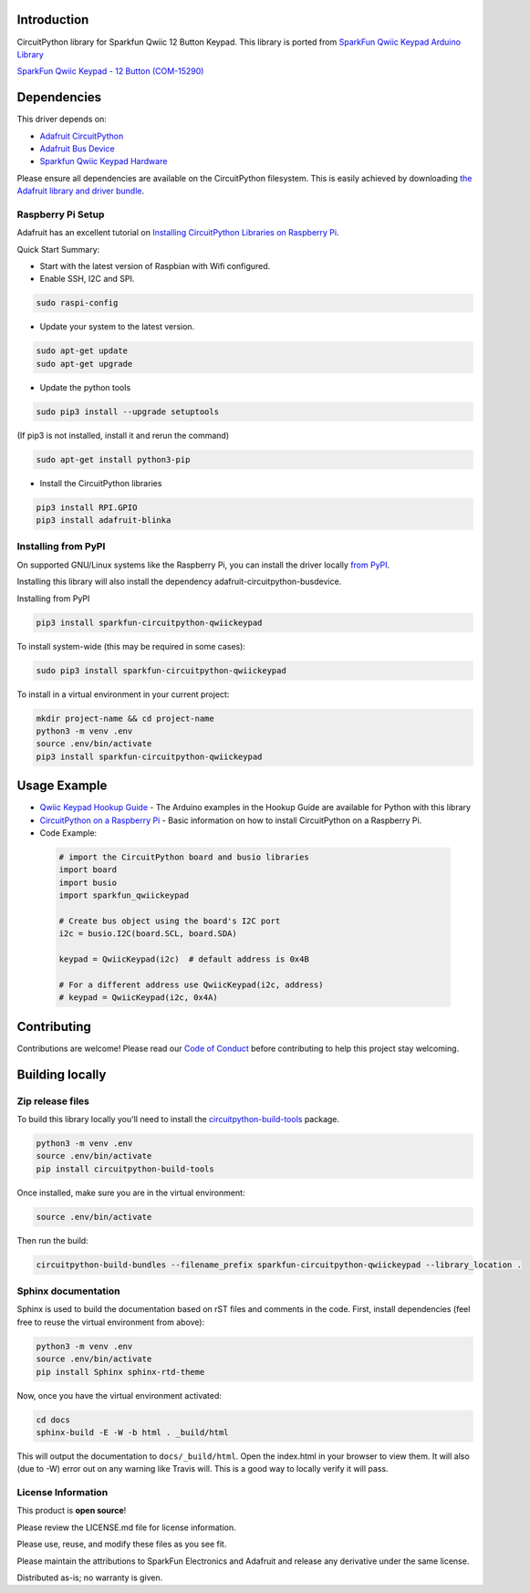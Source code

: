 Introduction
============

.. image:: https://readthedocs.org/projects/sparkfun-circuitpython-qwiickeypad/badge/?version=latest
    :target: https://sparkfun-circuitpython-qwiickeypad.readthedocs.io/en/latest/
    :alt: Documentation Status

.. image:: https://img.shields.io/discord/327254708534116352.svg
    :target: https://discord.gg/nBQh6qu
    :alt: Discord

.. image:: https://travis-ci.org/fourstix/Sparkfun_CircuitPython_QwiicKeypad.svg?branch=master
    :target: https://travis-ci.org/fourstix/Sparkfun_CircuitPython_QwiicKeypad
    :alt: Build Status

CircuitPython library for Sparkfun Qwiic 12 Button Keypad.  This library is ported from
`SparkFun Qwiic Keypad Arduino Library <https://github.com/sparkfun/SparkFun_Qwiic_Keypad_Arduino_Library>`_

.. image:: https://cdn.sparkfun.com//assets/parts/1/3/7/7/7/15290-SparkFun_Qwiic_Keypad_-_12_Button-01.jpg
    :target: https://www.sparkfun.com/products/15290
    :alt: SparkFun Qwiic Keypad - 12 Button (COM-15290)

`SparkFun Qwiic Keypad - 12 Button (COM-15290) <https://www.sparkfun.com/products/15290>`_
  


Dependencies
=============
This driver depends on:

* `Adafruit CircuitPython <https://github.com/adafruit/circuitpython>`_
* `Adafruit Bus Device <https://github.com/adafruit/Adafruit_CircuitPython_BusDevice>`_
* `Sparkfun Qwiic Keypad Hardware <https://github.com/sparkfun/Qwiic_Keypad>`_

Please ensure all dependencies are available on the CircuitPython filesystem.
This is easily achieved by downloading
`the Adafruit library and driver bundle <https://github.com/adafruit/Adafruit_CircuitPython_Bundle>`_.

Raspberry Pi Setup
------------------
Adafruit has an excellent tutorial on `Installing CircuitPython Libraries on Raspberry Pi
<https://learn.adafruit.com/circuitpython-on-raspberrypi-linux/installing-circuitpython-on-raspberry-pi/>`_.
 
Quick Start Summary:

* Start with the latest version of Raspbian with Wifi configured.

* Enable SSH, I2C and SPI.

.. code-block:: shell

    sudo raspi-config

* Update your system to the latest version.

.. code-block:: shell

    sudo apt-get update
    sudo apt-get upgrade

* Update the python tools

.. code-block:: shell

    sudo pip3 install --upgrade setuptools

(If pip3 is not installed, install it and rerun the command)

.. code-block:: shell

    sudo apt-get install python3-pip

* Install the CircuitPython libraries

.. code-block:: shell

    pip3 install RPI.GPIO
    pip3 install adafruit-blinka

Installing from PyPI
--------------------
On supported GNU/Linux systems like the Raspberry Pi, you can install the driver locally `from
PyPI <https://pypi.org/project/sparkfun-circuitpython-qwiickeypad/>`_.

Installing this library will also install the dependency adafruit-circuitpython-busdevice.

Installing from PyPI

.. code-block:: shell

    pip3 install sparkfun-circuitpython-qwiickeypad

To install system-wide (this may be required in some cases):

.. code-block:: shell

    sudo pip3 install sparkfun-circuitpython-qwiickeypad

To install in a virtual environment in your current project:

.. code-block:: shell

    mkdir project-name && cd project-name
    python3 -m venv .env
    source .env/bin/activate
    pip3 install sparkfun-circuitpython-qwiickeypad

Usage Example
=============
* `Qwiic Keypad Hookup Guide <https://learn.sparkfun.com/tutorials/qwiic-keypad-hookup-guide>`_ - The Arduino examples in the Hookup Guide are available for Python with this library
* `CircuitPython on a Raspberry Pi <https://learn.adafruit.com/circuitpython-on-raspberrypi-linux>`_ - Basic information on how to install CircuitPython on a Raspberry Pi.
* Code Example:

 .. code-block:: shell

     # import the CircuitPython board and busio libraries
     import board
     import busio
     import sparkfun_qwiickeypad

     # Create bus object using the board's I2C port
     i2c = busio.I2C(board.SCL, board.SDA)

     keypad = QwiicKeypad(i2c)  # default address is 0x4B

     # For a different address use QwiicKeypad(i2c, address)
     # keypad = QwiicKeypad(i2c, 0x4A)


Contributing
============

Contributions are welcome! Please read our `Code of Conduct
<https://github.com/fourstix/Sparkfun_CircuitPython_QwiicKeypad/blob/master/CODE_OF_CONDUCT.md>`_
before contributing to help this project stay welcoming.

Building locally
================

Zip release files
-----------------

To build this library locally you'll need to install the
`circuitpython-build-tools <https://github.com/adafruit/circuitpython-build-tools>`_ package.

.. code-block:: shell

    python3 -m venv .env
    source .env/bin/activate
    pip install circuitpython-build-tools

Once installed, make sure you are in the virtual environment:

.. code-block:: shell

    source .env/bin/activate

Then run the build:

.. code-block:: shell

    circuitpython-build-bundles --filename_prefix sparkfun-circuitpython-qwiickeypad --library_location .

Sphinx documentation
-----------------------

Sphinx is used to build the documentation based on rST files and comments in the code. First,
install dependencies (feel free to reuse the virtual environment from above):

.. code-block:: shell

    python3 -m venv .env
    source .env/bin/activate
    pip install Sphinx sphinx-rtd-theme

Now, once you have the virtual environment activated:

.. code-block:: shell

    cd docs
    sphinx-build -E -W -b html . _build/html

This will output the documentation to ``docs/_build/html``. Open the index.html in your browser to
view them. It will also (due to -W) error out on any warning like Travis will. This is a good way to
locally verify it will pass.

License Information
-----------------------
This product is **open source**! 

Please review the LICENSE.md file for license information. 

Please use, reuse, and modify these files as you see fit. 

Please maintain the attributions to SparkFun Electronics and Adafruit and release any derivative under the same license.

Distributed as-is; no warranty is given.



